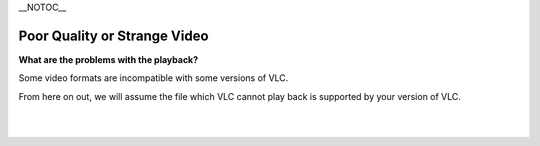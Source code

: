 \__NOTOC_\_

Poor Quality or Strange Video
-----------------------------

**What are the problems with the playback?**

Some video formats are incompatible with some versions of VLC.

From here on out, we will assume the file which VLC cannot play back is supported by your version of VLC.

.. raw:: mediawiki

   {{VSGEntry|Visual errors|VSG:Video:VisualErrors|Video output is '''black''', '''white''' or '''garbled'''; or you see '''green''', '''blue''', or '''red lines''' on your video.}}

.. raw:: mediawiki

   {{VSGEntry|Video is purple (a.k.a. the Smurf effect)|VSG:Video:Smurf Effect|Why is my video purple in VLC?}}

.. raw:: mediawiki

   {{VSGEntry|Video is distorted|VSG:Video:Distorted|The video runs but the picture is distorted.}}

| 
| 
